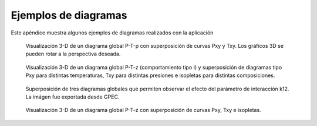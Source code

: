 .. _ejemplos:

Ejemplos de diagramas
*********************

Este apéndice muestra algunos ejemplos de diagramas realizados con la aplicación

.. figure:: images/ej1.png
   :width: 90%

   Visualización 3-D de un diagrama global P-T-ρ con superposición de curvas Pxy y Txy.  
   Los gráficos 3D se pueden rotar a la perspectiva deseada. 


.. figure:: images/ej2.png
   :width: 90%

   Visualización 3-D de un diagrama global P-T-z (comportamiento tipo I) y superposición de diagramas tipo Pxy para distintas temperaturas, Txy para distintas presiones e isopletas para distintas composiciones.


.. figure:: images/ej5.png
   :width: 90%

   Superposición de tres diagramas globales que permiten observar el efecto del parámetro de interacción k12. La imágen fue exportada desde GPEC.   


.. figure:: images/ej3.png
   :width: 90%

   Visualización 3-D de un diagrama  global P-T-z con superposición de curvas 
   Pxy, Txy e isopletas.

